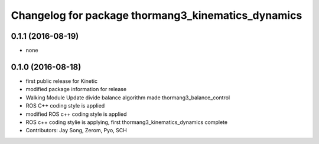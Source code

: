 ^^^^^^^^^^^^^^^^^^^^^^^^^^^^^^^^^^^^^^^^^^^^^^^^^^^
Changelog for package thormang3_kinematics_dynamics
^^^^^^^^^^^^^^^^^^^^^^^^^^^^^^^^^^^^^^^^^^^^^^^^^^^

0.1.1 (2016-08-19)
-----------
* none

0.1.0 (2016-08-18)
-----------
* first public release for Kinetic
* modified package information for release
* Walking Module Update
  divide balance algorithm
  made thormang3_balance_control
* ROS C++ coding style is applied
* modified ROS c++ coding style is applied
* ROS c++ coding stylie is applying, first thormang3_kinematics_dynamics complete
* Contributors: Jay Song, Zerom, Pyo, SCH

